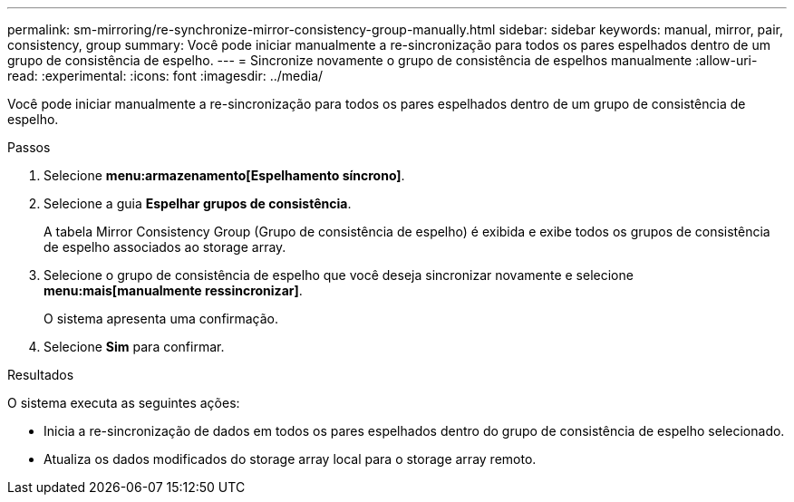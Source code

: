 ---
permalink: sm-mirroring/re-synchronize-mirror-consistency-group-manually.html 
sidebar: sidebar 
keywords: manual, mirror, pair, consistency, group 
summary: Você pode iniciar manualmente a re-sincronização para todos os pares espelhados dentro de um grupo de consistência de espelho. 
---
= Sincronize novamente o grupo de consistência de espelhos manualmente
:allow-uri-read: 
:experimental: 
:icons: font
:imagesdir: ../media/


[role="lead"]
Você pode iniciar manualmente a re-sincronização para todos os pares espelhados dentro de um grupo de consistência de espelho.

.Passos
. Selecione *menu:armazenamento[Espelhamento síncrono]*.
. Selecione a guia *Espelhar grupos de consistência*.
+
A tabela Mirror Consistency Group (Grupo de consistência de espelho) é exibida e exibe todos os grupos de consistência de espelho associados ao storage array.

. Selecione o grupo de consistência de espelho que você deseja sincronizar novamente e selecione *menu:mais[manualmente ressincronizar]*.
+
O sistema apresenta uma confirmação.

. Selecione *Sim* para confirmar.


.Resultados
O sistema executa as seguintes ações:

* Inicia a re-sincronização de dados em todos os pares espelhados dentro do grupo de consistência de espelho selecionado.
* Atualiza os dados modificados do storage array local para o storage array remoto.

